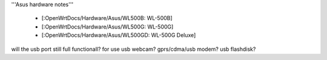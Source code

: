 '''Asus hardware notes'''

 * [:OpenWrtDocs/Hardware/Asus/WL500B: WL-500B]
 * [:OpenWrtDocs/Hardware/Asus/WL500G: WL-500G]
 * [:OpenWrtDocs/Hardware/Asus/WL500GD: WL-500G Deluxe]

will the usb port still full functionall?
for use usb webcam? gprs/cdma/usb modem? usb flashdisk?
